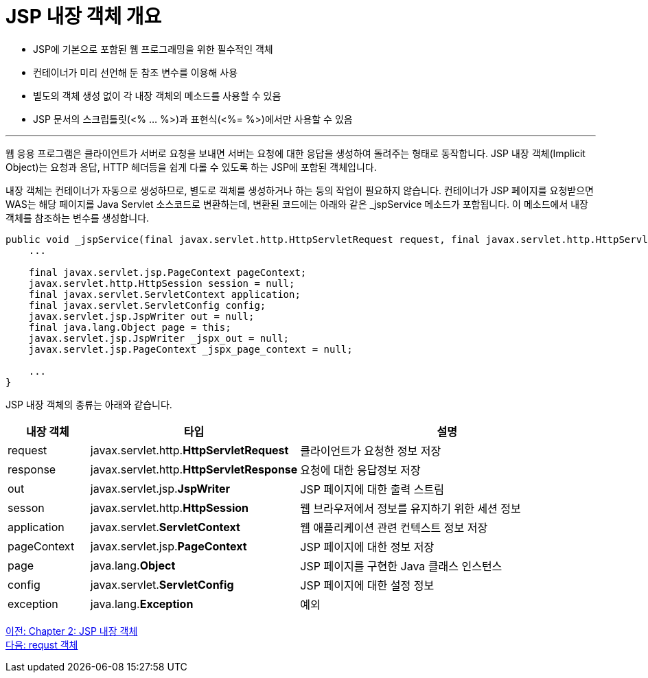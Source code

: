 = JSP 내장 객체 개요

* JSP에 기본으로 포함된 웹 프로그래밍을 위한 필수적인 객체
* 컨테이너가 미리 선언해 둔 참조 변수를 이용해 사용
* 별도의 객체 생성 없이 각 내장 객체의 메소드를 사용할 수 있음
* JSP 문서의 스크립틀릿(<% ... %>)과 표현식(<%= %>)에서만 사용할 수 있음

---

웹 응용 프로그램은 클라이언트가 서버로 요청을 보내면 서버는 요청에 대한 응답을 생성하여 돌려주는 형태로 동작합니다. JSP 내장 객체(Implicit Object)는 요청과 응답, HTTP 헤더등을 쉽게 다롤 수 있도록 하는 JSP에 포함된 객체입니다.

내장 객체는 컨테이너가 자동으로 생성하므로, 별도로 객체를 생성하거나 하는 등의 작업이 필요하지 않습니다. 컨테이너가 JSP 페이지를 요청받으면 WAS는 해당 페이지를 Java Servlet 소스코드로 변환하는데, 변환된 코드에는 아래와 같은 _jspService 메소드가 포함됩니다. 이 메소드에서 내장 객체를 참조하는 변수를 생성합니다.

[source, java]
----
public void _jspService(final javax.servlet.http.HttpServletRequest request, final javax.servlet.http.HttpServletResponse response)
    ...

    final javax.servlet.jsp.PageContext pageContext;
    javax.servlet.http.HttpSession session = null;
    final javax.servlet.ServletContext application;
    final javax.servlet.ServletConfig config;
    javax.servlet.jsp.JspWriter out = null;
    final java.lang.Object page = this;
    javax.servlet.jsp.JspWriter _jspx_out = null;
    javax.servlet.jsp.PageContext _jspx_page_context = null;

    ...
}
----

JSP 내장 객체의 종류는 아래와 같습니다.

[%header, cols="1,2,4"]
|===
|내장 객체|타입|설명
|request|javax.servlet.http.**HttpServletRequest**|클라이언트가 요청한 정보 저장
|response|javax.servlet.http.**HttpServletResponse**|요청에 대한 응답정보 저장
|out|javax.servlet.jsp.**JspWriter**|JSP 페이지에 대한 출력 스트림
|sesson|javax.servlet.http.**HttpSession**|웹 브라우저에서 정보를 유지하기 위한 세션 정보
|application|javax.servlet.**ServletContext**|웹 애플리케이션 관련 컨텍스트 정보 저장
|pageContext|javax.servlet.jsp.**PageContext**|JSP 페이지에 대한 정보 저장
|page|java.lang.**Object**|JSP 페이지를 구현한 Java 클래스 인스턴스
|config|javax.servlet.**ServletConfig**|JSP 페이지에 대한 설정 정보
|exception|java.lang.**Exception**|예외
|===

link:./08_impl_object.adoc[이전: Chapter 2: JSP 내장 객체] +
link:./10_request.adoc[다음: requst 객체]